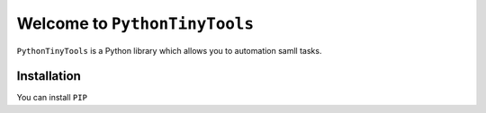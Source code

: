 Welcome to ``PythonTinyTools``
=============================

``PythonTinyTools`` is a Python library which allows you to automation samll tasks.



Installation
------------
You can install ``PIP``
